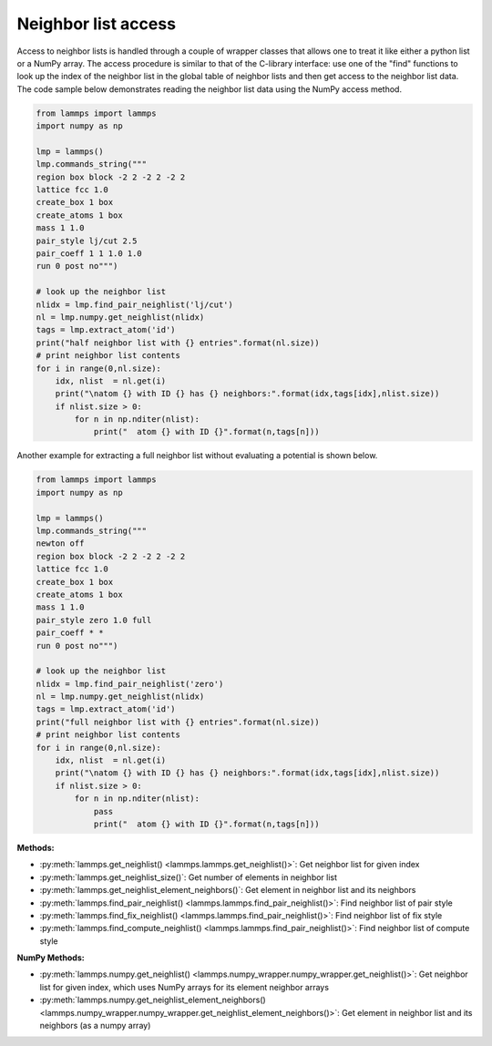 Neighbor list access
====================

Access to neighbor lists is handled through a couple of wrapper classes
that allows one to treat it like either a python list or a NumPy array.  The
access procedure is similar to that of the C-library interface: use one
of the "find" functions to look up the index of the neighbor list in the
global table of neighbor lists and then get access to the neighbor list
data. The code sample below demonstrates reading the neighbor list data
using the NumPy access method.

.. code-block:: python

   from lammps import lammps
   import numpy as np

   lmp = lammps()
   lmp.commands_string("""
   region box block -2 2 -2 2 -2 2
   lattice fcc 1.0
   create_box 1 box
   create_atoms 1 box
   mass 1 1.0
   pair_style lj/cut 2.5
   pair_coeff 1 1 1.0 1.0
   run 0 post no""")

   # look up the neighbor list
   nlidx = lmp.find_pair_neighlist('lj/cut')
   nl = lmp.numpy.get_neighlist(nlidx)
   tags = lmp.extract_atom('id')
   print("half neighbor list with {} entries".format(nl.size))
   # print neighbor list contents
   for i in range(0,nl.size):
       idx, nlist  = nl.get(i)
       print("\natom {} with ID {} has {} neighbors:".format(idx,tags[idx],nlist.size))
       if nlist.size > 0:
           for n in np.nditer(nlist):
               print("  atom {} with ID {}".format(n,tags[n]))

Another example for extracting a full neighbor list without evaluating a
potential is shown below.

.. code-block:: python

    from lammps import lammps
    import numpy as np

    lmp = lammps()
    lmp.commands_string("""
    newton off
    region box block -2 2 -2 2 -2 2
    lattice fcc 1.0
    create_box 1 box
    create_atoms 1 box
    mass 1 1.0
    pair_style zero 1.0 full
    pair_coeff * *
    run 0 post no""")

    # look up the neighbor list
    nlidx = lmp.find_pair_neighlist('zero')
    nl = lmp.numpy.get_neighlist(nlidx)
    tags = lmp.extract_atom('id')
    print("full neighbor list with {} entries".format(nl.size))
    # print neighbor list contents
    for i in range(0,nl.size):
        idx, nlist  = nl.get(i)
        print("\natom {} with ID {} has {} neighbors:".format(idx,tags[idx],nlist.size))
        if nlist.size > 0:
            for n in np.nditer(nlist):
                pass
                print("  atom {} with ID {}".format(n,tags[n]))

**Methods:**

* :py:meth:`lammps.get_neighlist() <lammps.lammps.get_neighlist()>`: Get neighbor list for given index
* :py:meth:`lammps.get_neighlist_size()`: Get number of elements in neighbor list
* :py:meth:`lammps.get_neighlist_element_neighbors()`: Get element in neighbor list and its neighbors

* :py:meth:`lammps.find_pair_neighlist() <lammps.lammps.find_pair_neighlist()>`: Find neighbor list of pair style
* :py:meth:`lammps.find_fix_neighlist() <lammps.lammps.find_pair_neighlist()>`: Find neighbor list of fix style
* :py:meth:`lammps.find_compute_neighlist() <lammps.lammps.find_pair_neighlist()>`: Find neighbor list of compute style


**NumPy Methods:**

* :py:meth:`lammps.numpy.get_neighlist() <lammps.numpy_wrapper.numpy_wrapper.get_neighlist()>`: Get neighbor list for given index, which uses NumPy arrays for its element neighbor arrays
* :py:meth:`lammps.numpy.get_neighlist_element_neighbors() <lammps.numpy_wrapper.numpy_wrapper.get_neighlist_element_neighbors()>`: Get element in neighbor list and its neighbors (as a numpy array)
